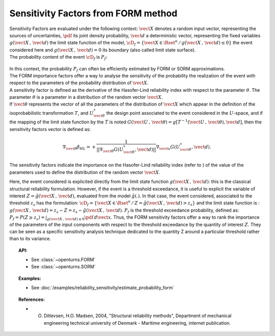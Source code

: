 Sensitivity Factors from FORM method
------------------------------------

| Sensitivity Factors are evaluated under the following context:
  :math:`\vect{X}` denotes a random input vector, representing the
  sources of uncertainties, :math:`\pdf` its joint density probability,
  :math:`\vect{d}` a deterministic vector, representing the fixed
  variables :math:`g(\vect{X}\,,\,\vect{d})` the limit state function of
  the model,
  :math:`\cD_f = \{\vect{X} \in \Rset^n \, / \, g(\vect{X}\,,\,\vect{d}) \le 0\}`
  the event considered here and :math:`{g(\vect{X}\,,\,\vect{d}) = 0}`
  its boundary (also called limit state surface).
| The probability content of the event :math:`\cD_f` is :math:`P_f`:

  .. math::
    :label: PfX11

    P_f = \int_{g(\vect{X}\,,\,\vect{d}) \le 0}  \pdf\, d\vect{x}.

| In this context, the probability :math:`P_f` can often be
  efficiently estimated by FORM or SORM approximations.
| The FORM importance factors offer a way to analyse the sensitivity of
  the probability the realization of the event with respect to the
  parameters of the probability distribution of :math:`\vect{X}`.

| A sensitivity factor is defined as the derivative of the Hasofer-Lind
  reliability index with respect to the parameter :math:`\theta`. The
  parameter :math:`\theta` is a parameter in a distribution of the
  random vector :math:`\vect{X}`.
| If :math:`\vect{\theta}` represents the vector of all the parameters
  of the distribution of :math:`\vect{X}` which appear in the definition
  of the isoprobabilistic transformation :math:`T`, and
  :math:`U_{\vect{\theta}}^{*}` the design point associated to the event
  considered in the :math:`U`-space, and if the mapping of the limit
  state function by the :math:`T` is noted
  :math:`G(\vect{U}\,,\,\vect{\theta}) =  g[T^{-1}(\vect{U}\,,\,\vect{\theta}), \vect{d}]`,
  then the sensitivity factors vector is defined as:

  .. math::

      \nabla_{\vect{\theta}} \beta_{HL} =  \displaystyle +\frac{1}{||\nabla_{\vect{\theta}} G(U_{\vect{\theta}}^{*}, \vect{d})||} \nabla_{\vect{u}} G(U_{\vect{\theta}}^{*}, \vect{d}).

The sensitivity factors indicate the importance on the Hasofer-Lind
reliability index (refer to ) of the value of the parameters used to
define the distribution of the random vector :math:`\vect{X}`.

Here, the event considered is explicited directly from the limit state
function :math:`g(\vect{X}\,,\,\vect{d})`: this is the classical
structural reliability formulation.
However, if the event is a threshold exceedance, it is useful to
explicit the variable of interest
:math:`Z=\tilde{g}(\vect{X}\,,\,\vect{d})`, evaluated from the model
:math:`\tilde{g}(.)`. In that case, the event considered, associated to
the threshold :math:`z_s` has the formulation:
:math:`\cD_f = \{ \vect{X} \in \Rset^n \, / \, Z=\tilde{g}(\vect{X}\,,\,\vect{d}) > z_s \}`
and the limit state function is :
:math:`g(\vect{X}\,,\,\vect{d}) = z_s - Z = z_s - \tilde{g}(\vect{X}\,,\,\vect{d})`.
:math:`P_f` is the threshold exceedance probability, defined as:
:math:`P_f     =       P(Z \geq z_s) = \int_{g(\vect{X}\,,\,\vect{d}) \le 0}  \pdf\, d\vect{x}`.
Thus, the FORM sensitivity factors offer a way to rank the importance of
the parameters of the input components with respect to the threshold
exceedance by the quantity of interest :math:`Z`. They can be seen as a
specific sensitivity analysis technique dedicated to the quantity Z around
a particular threshold rather than to its variance.


.. topic:: API:

    - See :class:`~openturns.FORM`
    - See :class:`~openturns.SORM`


.. topic:: Examples:

    - See :doc:`/examples/reliability_sensitivity/estimate_probability_form`


.. topic:: References:

    - O. Ditlevsen, H.O. Madsen, 2004, "Structural reliability methods", Department of mechanical engineering technical university of Denmark - Maritime engineering, internet publication.

